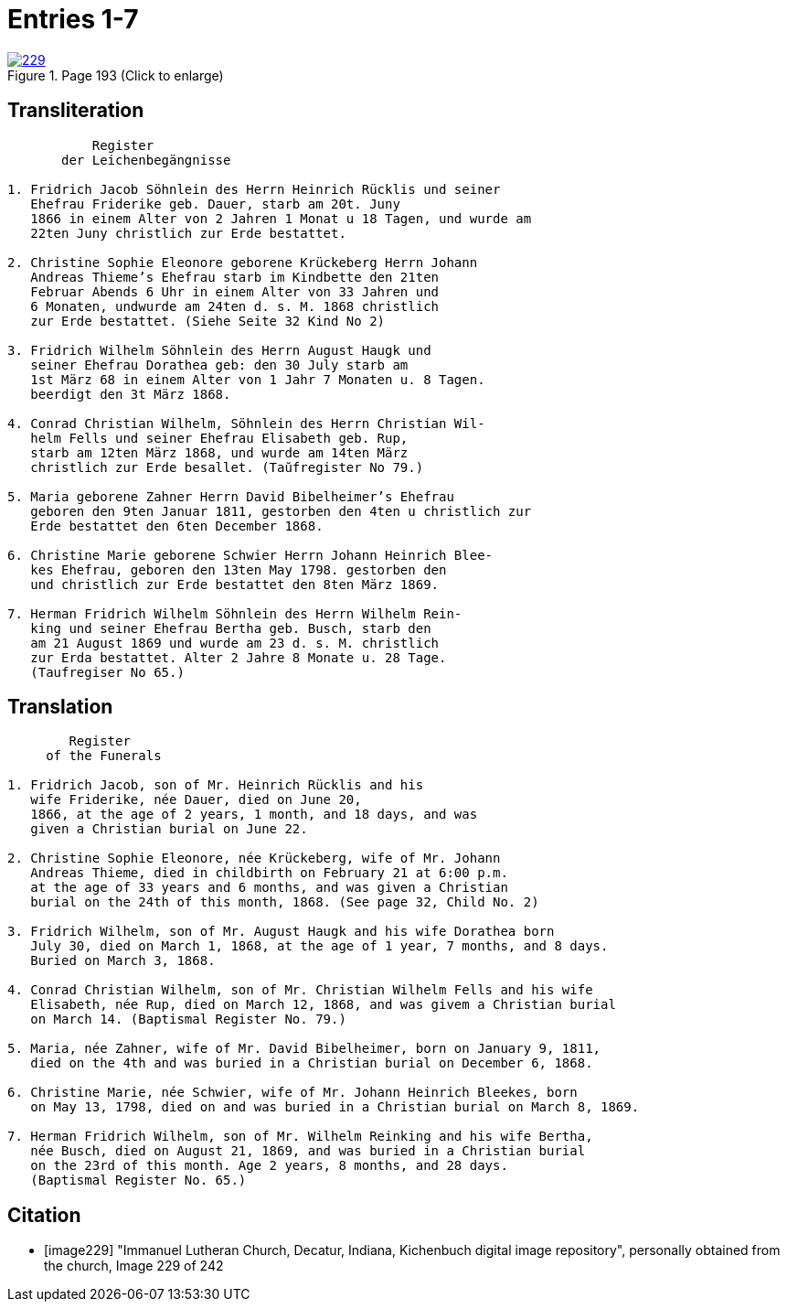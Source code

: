 = Entries 1-7
:page-role: doc-width

image::229.jpg[align=left,title='Page 193 (Click to enlarge)',link=self]

[role="section-narrow"]
== Transliteration

[role="literal-narrower"]
....
           Register
       der Leichenbegängnisse

1. Fridrich Jacob Söhnlein des Herrn Heinrich Rücklis und seiner
   Ehefrau Friderike geb. Dauer, starb am 20t. Juny
   1866 in einem Alter von 2 Jahren 1 Monat u 18 Tagen, und wurde am
   22ten Juny christlich zur Erde bestattet.

2. Christine Sophie Eleonore geborene Krückeberg Herrn Johann
   Andreas Thieme’s Ehefrau starb im Kindbette den 21ten
   Februar Abends 6 Uhr in einem Alter von 33 Jahren und
   6 Monaten, undwurde am 24ten d. s. M. 1868 christlich
   zur Erde bestattet. (Siehe Seite 32 Kind No 2)

3. Fridrich Wilhelm Söhnlein des Herrn August Haugk und
   seiner Ehefrau Dorathea geb: den 30 July starb am
   1st März 68 in einem Alter von 1 Jahr 7 Monaten u. 8 Tagen.
   beerdigt den 3t März 1868.

4. Conrad Christian Wilhelm, Söhnlein des Herrn Christian Wil-
   helm Fells und seiner Ehefrau Elisabeth geb. Rup,
   starb am 12ten März 1868, und wurde am 14ten März
   christlich zur Erde besallet. (Taŭfregister No 79.)

5. Maria geborene Zahner Herrn David Bibelheimer’s Ehefrau
   geboren den 9ten Januar 1811, gestorben den 4ten u christlich zur
   Erde bestattet den 6ten December 1868.
   
6. Christine Marie geborene Schwier Herrn Johann Heinrich Blee-
   kes Ehefrau, geboren den 13ten May 1798. gestorben den
   und christlich zur Erde bestattet den 8ten März 1869.
   
7. Herman Fridrich Wilhelm Söhnlein des Herrn Wilhelm Rein-
   king und seiner Ehefrau Bertha geb. Busch, starb den
   am 21 August 1869 und wurde am 23 d. s. M. christlich
   zur Erda bestattet. Alter 2 Jahre 8 Monate u. 28 Tage.
   (Taufregiser No 65.)
....

== Translation

[role="literal-narrower"]
....
        Register
     of the Funerals

1. Fridrich Jacob, son of Mr. Heinrich Rücklis and his
   wife Friderike, née Dauer, died on June 20,
   1866, at the age of 2 years, 1 month, and 18 days, and was
   given a Christian burial on June 22.

2. Christine Sophie Eleonore, née Krückeberg, wife of Mr. Johann
   Andreas Thieme, died in childbirth on February 21 at 6:00 p.m.
   at the age of 33 years and 6 months, and was given a Christian
   burial on the 24th of this month, 1868. (See page 32, Child No. 2)

3. Fridrich Wilhelm, son of Mr. August Haugk and his wife Dorathea born
   July 30, died on March 1, 1868, at the age of 1 year, 7 months, and 8 days.
   Buried on March 3, 1868.

4. Conrad Christian Wilhelm, son of Mr. Christian Wilhelm Fells and his wife
   Elisabeth, née Rup, died on March 12, 1868, and was givem a Christian burial
   on March 14. (Baptismal Register No. 79.)

5. Maria, née Zahner, wife of Mr. David Bibelheimer, born on January 9, 1811,
   died on the 4th and was buried in a Christian burial on December 6, 1868.

6. Christine Marie, née Schwier, wife of Mr. Johann Heinrich Bleekes, born
   on May 13, 1798, died on and was buried in a Christian burial on March 8, 1869.

7. Herman Fridrich Wilhelm, son of Mr. Wilhelm Reinking and his wife Bertha,
   née Busch, died on August 21, 1869, and was buried in a Christian burial
   on the 23rd of this month. Age 2 years, 8 months, and 28 days.
   (Baptismal Register No. 65.)
....

[bibliography]
== Citation
 
* [[[image229]]] "Immanuel Lutheran Church, Decatur, Indiana, Kichenbuch digital image repository", personally obtained from the
church, Image 229 of 242


